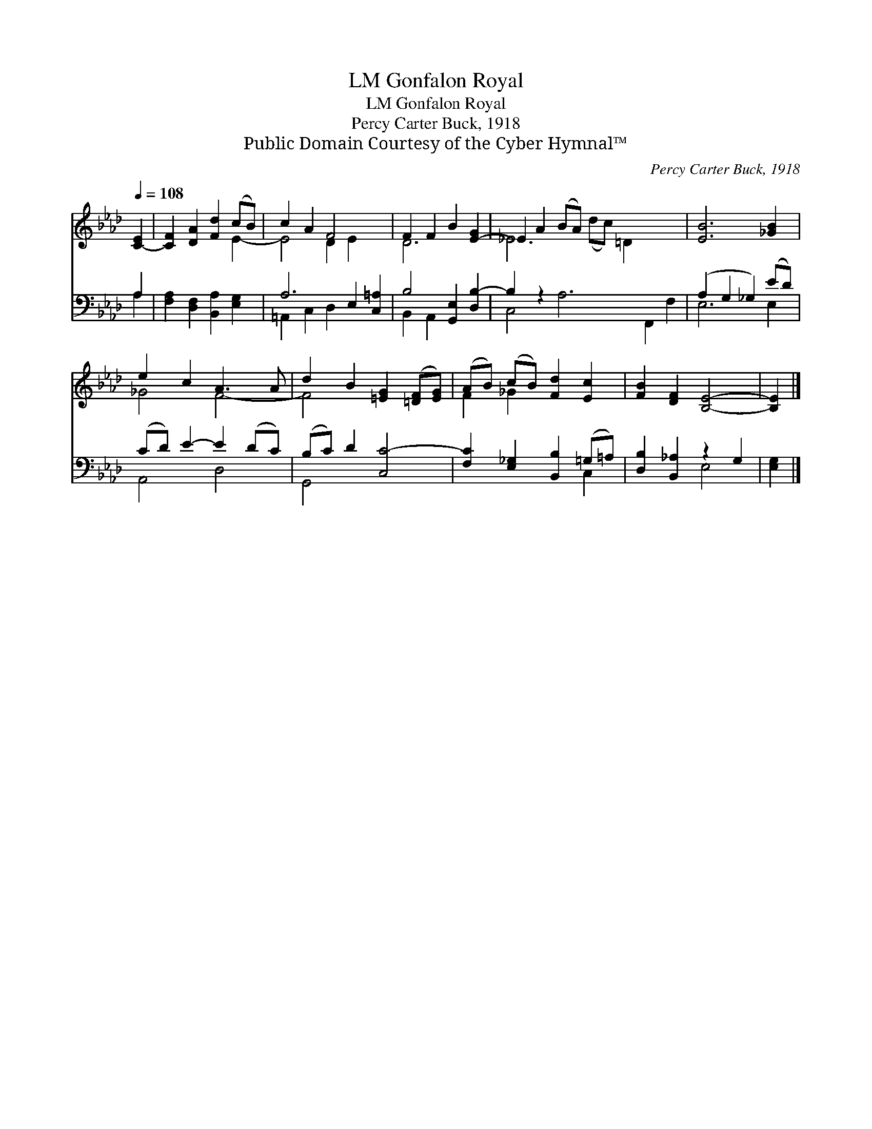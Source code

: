 X:1
T:Gonfalon Royal, LM
T:Gonfalon Royal, LM
T:Percy Carter Buck, 1918
T:Public Domain Courtesy of the Cyber Hymnal™
C:Percy Carter Buck, 1918
Z:Public Domain
Z:Courtesy of the Cyber Hymnal™
%%score ( 1 2 ) ( 3 4 )
L:1/8
Q:1/4=108
M:none
K:Ab
V:1 treble 
V:2 treble 
V:3 bass 
V:4 bass 
V:1
 [C-E]2 | [CF]2 [DA]2 [Fd]2 (cB) | c2 A2 F4- x2 | F2 F2 B2 [E-G]2 | _E2 A2 (BA) x8 | [EB]6 [_GB]2 | %6
 e2 c2 A3 A | d2 B2 [=EG]2 ([=DF][EG]) | (AB) (cB) [Fd]2 [Ec]2 | [FB]2 [DF]2 [B,E]4- | [B,E]2 |] %11
V:2
 x2 | x6 E2- | E4 D2 E2 x2 | D6 x2 | _E6 (dc) =D2 x4 | x8 | _G4 F4- | F4 x4 | F2 _G2 x4 | x8 | %10
 x2 |] %11
V:3
 A,2 | [F,A,]2 [D,F,]2 [B,,A,]2 [E,G,]2 | A,6 E,2 [C,=A,]2 | B,4 [G,,E,]2 [D,B,-]2 | B,2 z2 x10 | %5
 (A,2 G,2 _G,2) (ED) | (CD) E2- E2 (DC) | (B,C) D2 [C,C-]4 | [F,C]2 [E,_G,]2 [B,,B,]2 (=G,=A,) | %9
 [D,B,]2 [B,,_A,]2 z2 G,2 | [E,G,]2 |] %11
V:4
 A,2 | x8 | =A,,2 C,2 D,2 x4 | B,,2 A,,2 x4 | C,4 A,6- F,,2 F,2 | E,6 E,2 | A,,4 D,4 | G,,4 x4 | %8
 x6 C,2 | x4 E,4 | x2 |] %11

